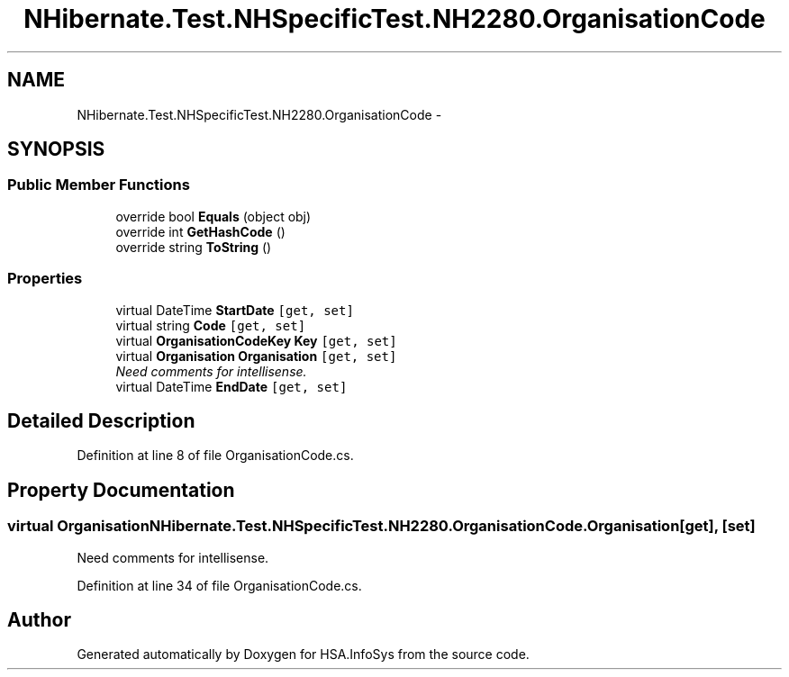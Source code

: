 .TH "NHibernate.Test.NHSpecificTest.NH2280.OrganisationCode" 3 "Fri Jul 5 2013" "Version 1.0" "HSA.InfoSys" \" -*- nroff -*-
.ad l
.nh
.SH NAME
NHibernate.Test.NHSpecificTest.NH2280.OrganisationCode \- 
.SH SYNOPSIS
.br
.PP
.SS "Public Member Functions"

.in +1c
.ti -1c
.RI "override bool \fBEquals\fP (object obj)"
.br
.ti -1c
.RI "override int \fBGetHashCode\fP ()"
.br
.ti -1c
.RI "override string \fBToString\fP ()"
.br
.in -1c
.SS "Properties"

.in +1c
.ti -1c
.RI "virtual DateTime \fBStartDate\fP\fC [get, set]\fP"
.br
.ti -1c
.RI "virtual string \fBCode\fP\fC [get, set]\fP"
.br
.ti -1c
.RI "virtual \fBOrganisationCodeKey\fP \fBKey\fP\fC [get, set]\fP"
.br
.ti -1c
.RI "virtual \fBOrganisation\fP \fBOrganisation\fP\fC [get, set]\fP"
.br
.RI "\fINeed comments for intellisense\&. \fP"
.ti -1c
.RI "virtual DateTime \fBEndDate\fP\fC [get, set]\fP"
.br
.in -1c
.SH "Detailed Description"
.PP 
Definition at line 8 of file OrganisationCode\&.cs\&.
.SH "Property Documentation"
.PP 
.SS "virtual \fBOrganisation\fP NHibernate\&.Test\&.NHSpecificTest\&.NH2280\&.OrganisationCode\&.Organisation\fC [get]\fP, \fC [set]\fP"

.PP
Need comments for intellisense\&. 
.PP
Definition at line 34 of file OrganisationCode\&.cs\&.

.SH "Author"
.PP 
Generated automatically by Doxygen for HSA\&.InfoSys from the source code\&.
